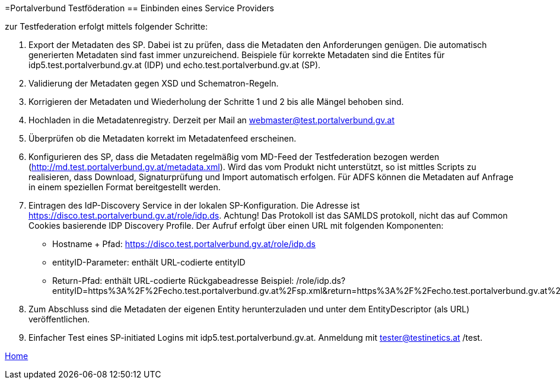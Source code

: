 =Portalverbund Testföderation
== Einbinden eines Service Providers

zur Testfederation erfolgt mittels folgender Schritte:

. Export der Metadaten des SP. Dabei ist zu prüfen, dass die Metadaten den Anforderungen genügen.
  Die automatisch generierten Metadaten sind fast immer unzureichend. Beispiele für korrekte
  Metadaten sind die Entites für idp5.test.portalverbund.gv.at (IDP) und
  echo.test.portalverbund.gv.at (SP).
. Validierung der Metadaten gegen XSD und Schematron-Regeln.
. Korrigieren der Metadaten und Wiederholung der Schritte 1 und 2 bis alle Mängel behoben sind.
. Hochladen in die Metadatenregistry. Derzeit per Mail an webmaster@test.portalverbund.gv.at
. Überprüfen ob die Metadaten korrekt im Metadatenfeed erscheinen.
. Konfigurieren des SP, dass die Metadaten regelmäßig vom MD-Feed der Testfederation bezogen werden
  (http://md.test.portalverbund.gv.at/metadata.xml). Wird das vom Produkt nicht unterstützt,
  so ist mittles Scripts zu realisieren, dass Download, Signaturprüfung und Import automatisch
 erfolgen. Für ADFS können die Metadaten auf Anfrage in einem speziellen Format bereitgestellt werden.
. Eintragen des IdP-Discovery Service in der lokalen SP-Konfiguration. Die Adresse ist
  https://disco.test.portalverbund.gv.at/role/idp.ds. Achtung! Das Protokoll ist das SAMLDS
  protokoll, nicht das auf Common Cookies basierende IDP Discovery Profile. Der Aufruf erfolgt über
  einen URL mit folgenden Komponenten:
** Hostname + Pfad: https://disco.test.portalverbund.gv.at/role/idp.ds
** entityID-Parameter: enthält URL-codierte entityID
** Return-Pfad: enthält URL-codierte Rückgabeadresse
  Beispiel: /role/idp.ds?entityID=https%3A%2F%2Fecho.test.portalverbund.gv.at%2Fsp.xml&return=https%3A%2F%2Fecho.test.portalverbund.gv.at%2FShibboleth.sso%2FLogin%3FSAMLDS%3D1%26target%3Dss%253Amem%253A52889d0c6e0396b95f185a65ea888327cabbc23be0657f92544ee43a98d9ca37
. Zum Abschluss sind die Metadaten der eigenen Entity herunterzuladen und unter dem EntityDescriptor (als URL) veröffentlichen.
. Einfacher Test eines SP-initiated Logins mit idp5.test.portalverbund.gv.at. Anmeldung mit
  tester@testinetics.at /test.


link:index.html[Home]